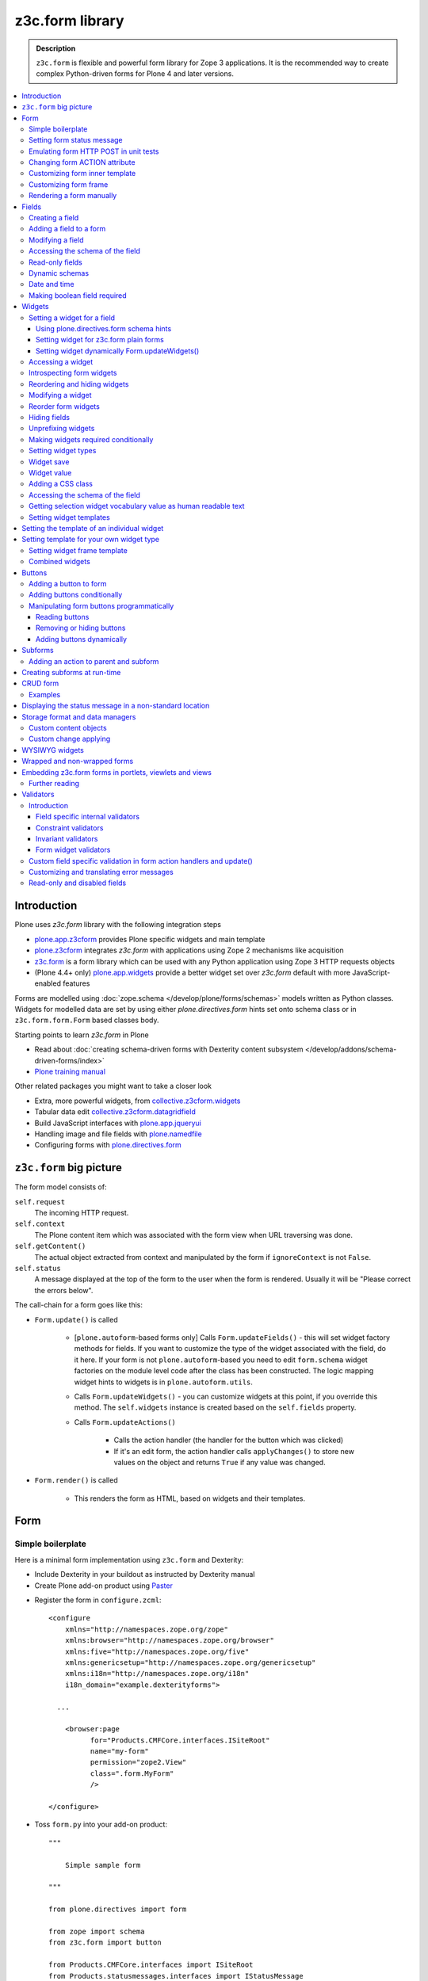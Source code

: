 ================
z3c.form library
================

.. admonition:: Description

    ``z3c.form`` is flexible and powerful form library for Zope 3 applications.
    It is the recommended way to create complex Python-driven forms for
    Plone 4 and later versions.

.. contents:: :local:

Introduction
=============

Plone uses *z3c.form* library with the following integration steps

* `plone.app.z3cform <https://pypi.python.org/pypi/plone.app.z3cform>`_ provides
  Plone specific widgets and main template

* `plone.z3cform <https://pypi.python.org/pypi/plone.z3cform>`_ integrates *z3c.form*
  with applications using Zope 2 mechanisms like acquisition

* `z3c.form <https://pypi.python.org/pypi/z3c.form/>`_ is a form library which can be
  used with any Python application using Zope 3 HTTP requests objects

* (Plone 4.4+ only) `plone.app.widgets <https://github.com/plone/plone.app.widgets/>`_
  provide a better widget set over *z3c.form* default with more JavaScript-enabled
  features

Forms are modelled using :doc:`zope.schema </develop/plone/forms/schemas>` models written as Python classes.
Widgets for modelled data are set by using either *plone.directives.form* hints set onto
schema class or in ``z3c.form.form.Form`` based classes body.

Starting points to learn *z3c.form* in Plone

* Read about :doc:`creating schema-driven forms with Dexterity content subsystem </develop/addons/schema-driven-forms/index>`

* `Plone training manual <http://training.plone.org/5>`__

Other related packages you might want to take a closer look

* Extra, more powerful widgets, from `collective.z3cform.widgets <https://github.com/collective/collective.z3cform.widgets>`_

* Tabular data edit `collective.z3cform.datagridfield <https://github.com/collective/collective.z3cform.datagridfield>`_

* Build JavaScript interfaces with `plone.app.jqueryui <https://github.com/plone/plone.app.jqueryui>`_

* Handling image and file fields with `plone.namedfile <https://github.com/plone/plone.namedfile>`_

* Configuring forms with `plone.directives.form <https://pypi.python.org/pypi/plone.directives.form>`_

``z3c.form`` big picture
========================

The form model consists of:

``self.request``
    The incoming HTTP request.

``self.context``
    The Plone content item which was associated with the form view when URL
    traversing was done.

``self.getContent()``
    The actual object extracted from context and manipulated by the form if
    ``ignoreContext`` is not ``False``.

``self.status``
    A message displayed at the top of the form to the user when the form is
    rendered. Usually it will be "Please correct the errors below".

The call-chain for a form goes like this:

* ``Form.update()`` is called

    * [``plone.autoform``-based forms only]
      Calls ``Form.updateFields()`` - this will set widget factory
      methods for fields. If you want to customize the type
      of the widget associated with the field, do it here. If
      your form is not ``plone.autoform``-based you need to
      edit ``form.schema`` widget factories on the module level code
      after the class has been constructed. The logic
      mapping widget hints to widgets is in ``plone.autoform.utils``.

    * Calls ``Form.updateWidgets()`` - you can customize widgets at this
      point, if you override this method. The ``self.widgets`` instance
      is created based on the ``self.fields`` property.

    * Calls ``Form.updateActions()``

        * Calls the action handler (the handler for the button which was
          clicked)

        * If it's an edit form, the action handler calls ``applyChanges()``
          to store new values on the object and returns ``True``
          if any value was changed.

* ``Form.render()`` is called

    * This renders the form as HTML, based on widgets and their templates.

Form
====

Simple boilerplate
------------------

Here is a minimal form implementation using ``z3c.form`` and Dexterity:

* Include Dexterity in your buildout as instructed by Dexterity manual

* Create Plone add-on product using `Paster <http://docs.plone.org/4/en/develop/addons/paste.html>`_

.. deprecated:: may_2015
    Use :doc:`bobtemplates.plone </develop/addons/bobtemplates.plone/README>`

* Register the form in ``configure.zcml``::



    <configure
        xmlns="http://namespaces.zope.org/zope"
        xmlns:browser="http://namespaces.zope.org/browser"
        xmlns:five="http://namespaces.zope.org/five"
        xmlns:genericsetup="http://namespaces.zope.org/genericsetup"
        xmlns:i18n="http://namespaces.zope.org/i18n"
        i18n_domain="example.dexterityforms">

      ...

        <browser:page
              for="Products.CMFCore.interfaces.ISiteRoot"
              name="my-form"
              permission="zope2.View"
              class=".form.MyForm"
              />

    </configure>


* Toss ``form.py`` into your add-on product::

    """

        Simple sample form

    """

    from plone.directives import form

    from zope import schema
    from z3c.form import button

    from Products.CMFCore.interfaces import ISiteRoot
    from Products.statusmessages.interfaces import IStatusMessage


    class IMyForm(form.Schema):
        """ Define form fields """

        name = schema.TextLine(
                title=u"Your name",
            )

    class MyForm(form.SchemaForm):
        """ Define Form handling

        This form can be accessed as http://yoursite/@@my-form

        """

        schema = IMyForm
        ignoreContext = True

        label = u"What's your name?"
        description = u"Simple, sample form"

        @button.buttonAndHandler(u'Ok')
        def handleApply(self, action):
            data, errors = self.extractData()
            if errors:
                self.status = self.formErrorsMessage
                return

            # Do something with valid data here

            # Set status on this form page
            # (this status message is not bind to the session and does not go thru redirects)
            self.status = "Thank you very much!"

        @button.buttonAndHandler(u"Cancel")
        def handleCancel(self, action):
            """User cancelled. Redirect back to the front page.
            """


Setting form status message
---------------------------

The form's global status message tells whether the form action succeeded or
not.

The form status message will be rendered only on the form.
If you want to set a message which will be visible even if the user renders
another page after submitting the form,
you need to use ``Products.statusmessage``.

To set the form status message::

    form.status = u"My message"


Emulating form HTTP POST in unit tests
--------------------------------------

* The HTTP request must include at least one buttons field.

* Form widget naming must match HTTP post values. Usually widgets have
  ``form.widgets`` prefix.

* You must emulate the ZPublisher behavior
  which automatically converts string input to Python primitives.
  For example, all choice/select values are Python lists.

* Some ``z3c`` widgets, like ``<select>``, need to have
  ``WIDGETNAME-empty-marker`` value set to
  the integer 1 to be processed.

* Usually you can get the dummy HTTP request object via acquisition from
  ``self.portal.REQUEST``

Example (incomplete)::

    layout = "accommondationsummary_view"

    # Zope publisher uses Python list to mark <select> values
    self.portal.REQUEST["form.widgets.area"] = [SAMPLE_AREA]
    self.portal.REQUEST["form.buttons.search"] = u"Search"
    view = self.portal.cards.restrictedTraverse(layout)

    # Call update() for form
    view.process_form()
    print view.form.render()

    # Always check form errors after update()
    errors = view.errors
    self.assertEqual(len(errors), 0, "Got errors:" + str(errors))

A more complete example::

    # -*- coding: utf-8 -*-
    from freitag.membership.testing import FREITAGMEMBERSHIP_INTEGRATION_TESTING
    from z3c.form.interfaces import IFormLayer
    from zope.interface import alsoProvides

    import unittest

    FORM_ID = 'password_reset'


    class TestPasswordReset(unittest.TestCase):

        layer = FREITAGMEMBERSHIP_INTEGRATION_TESTING

        def setUp(self):
            self.portal = self.layer['portal']

        def test_nonexisting_fridge_rand(self):
            # create a password reset form
            self.portal.REQUEST["form.widgets.password"] = u'tatatata'
            self.portal.REQUEST["form.widgets.password_repeat"] = u'tatatata'
            self.portal.REQUEST["form.widgets.fridge_rand"] = 'nonexisting'
            self.portal.REQUEST["form.buttons.submit"] = u"Whatever"
            alsoProvides(self.portal.REQUEST, IFormLayer)
            form = self.portal.password_resetter.restrictedTraverse(FORM_ID)
            form.update()

            # data, errors = resetForm.extractData()
            data, errors = form.extractData()
            self.assertEqual(len(errors), 0)

Note that you will need to set ``IFormLayer`` on the request,
to prevent a ``ComponentLookupError``.


Changing form ACTION attribute
------------------------------

By default, the HTTP ``POST`` request is made to ``context.absolute_url()``.
However you might want to make the post go to an external server.

* See `how to set <form> action attribute <https://pypi.python.org/pypi/plone.app.z3cform#form-action>`_

Customizing form inner template
-------------------------------

If you want to change the page template producing ``<form>...</form>``
part of the HTML code, follow the instructions below.

.. note:: Generally, when you have a template which extends Plone's
   ``main_template`` you need to use the
   ``Products.Five.browser.pagetemplatefile.ViewPageTemplateFile``
   class.

Example::

    # Do not mix with Products.Five.browser.pagetemplatefile.ViewPageTemplateFile
    from zope.app.pagetemplate import ViewPageTemplateFile as Zope3PageTemplateFile

    class AddHeaderAnimationForm(crud.AddForm):
        """ Present form for adding a header animation """

        template = Zope3PageTemplateFile("custom-form-template.pt")


Customizing form frame
----------------------

Please see `plone.app.z3cform README <https://github.com/plone/plone.app.z3cform>`__.

Rendering a form manually
-------------------------

You can directly create a form instance and call it's ``form.render()`` method.
This will output the full page HTML. However, there is a way to only render the form
body payload.

First create a form and ``update()``::

       view.form = MyFormClass(self.context, self.request)
       view.form.update()

Then you can invoke ``plone.app.z3cform`` macros directly to render the form body
in your view's page template.

.. code-block:: html

    <html xmlns="http://www.w3.org/1999/xhtml" xml:lang="en"
          xmlns:tal="http://xml.zope.org/namespaces/tal"
          xmlns:metal="http://xml.zope.org/namespaces/metal"
          xmlns:i18n="http://xml.zope.org/namespaces/i18n"
          metal:use-macro="here/main_template/macros/master"
          i18n:domain="plone.app.widgets"
          lang="en"
          >
    <body>

        <metal:main fill-slot="main">
            <tal:main-macro metal:define-macro="main">

              <h1 class="documentFirstHeading">Plone fields and widgets demo</h1>

              <div id="skel-contents">
                <tal:form repeat="form view/demos">

                    <!-- plone.app.z3cform package provides view ploneform-macros
                         which come with a helpers to render forms. This one
                         will render the form body only. It also makes an assumption
                         that form is presented in "view" TAL variable.

                      -->
                    <tal:with-form-as-view define="view nocall:form">
                        <metal:block use-macro="form/@@ploneform-macros/titlelessform" />
                    </tal:with-form-as-view>

                </tal:form>
              </div>

            </tal:main-macro>
        </metal:main>
    </body>
    </html>

Fields
======

A field is responsible for:
1) pre-populating form values from context
2) storing data to context after successful ``POST``.

Form fields are stored in the ``form.fields`` variable,
which is an instance of the ``Fields`` class (ordered, dictionary-like).

Creating a field
----------------

Fields are created by adapting one or more ``zope.schema`` fields
for ``z3c.form`` using the ``Fields()`` constructor.

Example of creating one field::

    import zope.schema
    import z3c.form.field

    schema_field = zope.schema.TextLine()
    form_fields = z3c.form.field.Fields(schema_field)

    # This is a reference to newly created z3c.form.field.Field object
    one_form_field = zfields.values()[0]

Another example::

    import zope.schema
    import z3c.form.field

    ...

    field = zope.schema.Bool(
                    __name__ = "death_autofill",
                    title=_(u"Fill missing timepoints"),
                    description=_(u"Automatically fill information in missing timepoints if they occur after the death time"),
                    required=False,
                    default=True)

    # Construct z3c.form field
    fields_objects = z3c.form.field.Fields(field)

    # We can perform autofill only if we know the treatment time
    form.fields += fields_objects

Adding a field to a form
------------------------

Use the overridden ``+=`` operator of a ``Fields`` instance.
Fields instances can be added to existing Fields instances.

Example::

    self.form.fields += z3c.form.Fields(schema_field)

Modifying a field
-----------------

Fields can be accessed by their name in ``form.fields``. Example::

    self.form.fields["myfieldname"].name = u"Foobar"

Accessing the schema of the field
---------------------------------

A ``zope.schema`` Field is stored as a ``field`` attribute of a field.
Example::

    textline = self.form.fields["myfieldname"].field # zope.schema.TextLine

.. note::

    There exist only one singleton instance of a schema during run-time.
    If you modify the schema fields, the changes are reflected to
    all subsequent form updates and other forms which use the
    same schema.

Read-only fields
----------------

There is ``field.readonly`` flag.

Example code:

.. code-block:: python

    class AREditForm(crud.EditForm):
        """ Form whose fields are dynamically constructed """

        def ar_editable(self):
            """ Arbitrary condition deciding whether fields on this form are
            patient=self.__parent__.__parent__
            if patient.getConfirmedAR()  in (None,'','EDITABLE_AR'):
                return True
            return False


        @property
        def fields(self):
            """
            Dynamically create field data based on run-time constructed schema.

            Instead using static ``fields`` attribute, we use Python property
            which allows us to generate z3c.form.fields.Fields instance for the
            for run-time.
            """


            constructor = ARFormConstructor(self.context, self.context.context, self.request)

            # Create z3c.form.field.Fields object instance
            fields = constructor.getFields()

            if not self.ar_editable():
                # Disable all fields in edit mode if this form is locked out
                for f in fields.values():
                    f.mode = z3c.form.interfaces.DISPLAY_MODE

            return fields

You might also want to disable the *edit* button if none of the fields are
editable::

    # Make the edit button conditional
    AREditSubForm.buttons["apply"].condition = lambda form: form.has_edit_button()

.. note::

    You can also set ``z3c.form.interfaces.DISPLAY_MODE`` in
    ``updateWidgets()``
    if you are not dynamically poking form fields themselves.

.. warning::

    Do not modify fields on singleton instances (form or fields objects are
    shared between all forms).
    This causes problems on concurrent access.

.. note::

    ``zope.schema.Field`` has a ``readonly`` property.
    ``z3c.form.field.Field`` does not have this property,
    but has the ``mode`` property. Do not confuse these two.

Dynamic schemas
---------------

Below is an example of how to include new schemas on the fly:

.. code-block:: python

    class EditForm(dexterity.EditForm, Helper):

        grok.context(IFlexibleContent)

        def updateFields(self):

            super(dexterity.EditForm, self).updateFields()
            sections = self.getSections()

            # See plone.app.z3cform.fieldsets.extensible for more examples
            for s in sections:

                # s = {'schema': <InterfaceClass your.app.content.flexiblecontent.IBodyText>, 'id': u'title', 'name': u'Title'}
                if s == None:
                    # This section has been removed from available flexi_blocks
                    continue

                # convert zope schema interface to z3c.form.Fields instance
                schema = s["schema"]

                if not schema.providedBy(self.context):
                    # We need to force the content item to provide
                    # custom for interfaces or datamanger is not happy
                    #   Module z3c.form.datamanager, line 51, in adapted_context
                    #   TypeError: ('Could not adapt', <Item at /xxx/tydryd>, <InterfaceClass xxx.app.content.flexiblecontent.IColumns>)
                    alsoProvides(self.context, schema) # XXX: This is persistent change?

                # We need to manually apply hints from plone.directives.form, as
                # updateFields() does it for base schema earlier
                processFields(self, schema, permissionChecks=True)

            print "Final results"
            for name, field in self.fields.items():
                print str(name) + " " + str(field)

Date and time
-------------

Example:

.. code-block:: python

    class IDeal(form.Schema):
        """
        Deals and discounts item
        """

        validUntil = schema.Datetime(title=u"Valid until")

See

* http://stackoverflow.com/questions/5776498/specify-datetime-format-on-zope-schema-date-on-plone

* http://svn.zope.org/zope.schema/trunk/src/zope/schema/tests/test_datetime.py?rev=113055&view=auto

Making boolean field required
-----------------------------

E.g. to make "Accept Terms and Conditions" checkbox

* http://stackoverflow.com/questions/9670819/how-do-i-make-a-boolean-field-required-in-a-z3c-form

Widgets
=======

Widget are responsible for
1) rendering HTML code for input;
2) parsing HTTP post input.

Widgets are stored as the ``widgets`` attribute of a form.
It is presented by an ordered dict-like ``Widgets`` class.

Widgets are only available after the form's ``update()`` and
``updateWidgets()`` methods have been called.
``updateWidgets()`` will bind widgets to the form context.
For example, vocabularies defined by name are resolved at this point.

A widget has two names:

    * ``widget.__name__`` is the name of the corresponding field.
      Lookups from ``form.widgets[]`` can be done using this name.

    * ``widget.name`` is the decorated name used in HTML code.
      It has the format
      ``${form name}.${field set name}.${widget.__name__}``.

The Zope publisher will also mangle widget names based on what kind of input
the widget takes. When an HTTP ``POST`` request comes in,
Zope publisher automatically converts ``<select>`` dropdowns to lists and so
on.

Setting a widget for a field
----------------------------

Using plone.directives.form schema hints
^^^^^^^^^^^^^^^^^^^^^^^^^^^^^^^^^^^^^^^^

Example::

    from plone.directives import form
    from zope import schema
    from plone.app.z3cform.wysiwyg import WysiwygFieldWidget

    class ISampleSchema(form.Schema):

        # A fieldset with id 'extra' and label 'Extra information' containing
        # the 'footer' and 'dummy' fields. The label can be omitted if the
        # fieldset has already been defined.

        form.fieldset('extra',
                label=u"Extra information",
                fields=['footer', 'dummy']
            )

        # Here a widget is specified as a dotted name.
        # The body field is also designated as the priamry field for this schema

        form.widget(body='plone.app.z3cform.wysiwyg.WysiwygFieldWidget')
        form.primary('body')
        body = schema.Text(
                title=u"Body text",
                required=False,
                default=u"Body text goes here"
            )

More info

* :doc:`Form schema hints </external/plone.app.dexterity/docs/reference/form-schema-hints>`


Setting widget for z3c.form plain forms
^^^^^^^^^^^^^^^^^^^^^^^^^^^^^^^^^^^^^^^

You can set field's widgetFactory after fields have
been declared in form class body.

Example::

    import zope.schema
    import zope.interface

    import z3c.form
    from z3c.form.browser.checkbox import CheckBoxFieldWidget


    class IReportSchema(zope.interface.Interface):
        """ Define reporter form fields """

        variables = zope.schema.List(
            title=u"Variables",
            description=u"Choose which variables to include in the output report",
            required=False,
            value_type=zope.schema.Choice(vocabulary="output_variables"))


    class ReportForm(z3c.form.form.Form):
        """ A form to output a HTML report from chosen parameters """

        fields = z3c.form.field.Fields(IReportSchema)

        fields["variables"].widgetFactory = CheckBoxFieldWidget



Setting widget dynamically Form.updateWidgets()
^^^^^^^^^^^^^^^^^^^^^^^^^^^^^^^^^^^^^^^^^^^^^^^

Widget type can be set dynamically based on external conditions.

::

    class EditForm9(EditForm):
        label = u'Rendering widgets as blocks instead of cells'

        grok.name('demo-collective.z3cform.datagrid-block-edit')

        def updateWidgets(self):
            super(EditForm9, self).updateWidgets()
            # Set a custom widget for a field for this form instance only
            self.fields['address'].widgetFactory = BlockDataGridFieldFactory


Accessing a widget
------------------

A widget can be accessed by its field's name. Example::

    class MyForm(z3c.form.Form):

        def update(self):
            z3c.form.Form.update(self)
            widget = form.widgets["myfieldname"] # Get one widget

            for w in widget.items(): print w # Dump all widgets


Introspecting form widgets
--------------------------

Example::

    from z3c.form import form

    class MyForm(form.Form):

        def updateWidgets(self):
            """ Customize widget options before rendering the form. """
            form.Form.updateWidgets(self)

            # Dump out all widgets - note that each <fieldset> is a subform
            # and this function only concerns the current fieldset
            for i in self.widgets.items():
                print i

Reordering and hiding widgets
-----------------------------

With Dexterity forms you can use
`plone.directives.form <https://pypi.python.org/pypi/plone.directives.form>`_::

    from z3c.form.interfaces import IAddForm, IEditForm

    class IFlexibleContent(form.Schema):
        """
        Description of the Example Type
        """

        # -*- Your Zope schema definitions here ... -*-
        form.order_before(sections='title')
        form.mode(sections='hidden')
        form.mode(IEditForm, sections='input')
        form.mode(IAddForm, sections='input')
        sections = schema.TextLine(title=u"Sections")



Modifying a widget
------------------

Widgets are stored in the ``form.widgets`` dictionary, which maps
*field name* to *widget*.
The widget label can be different than the field name.

Example::

    from z3c.form import form

    class MyForm(form.Form):

        def updateWidgets(self):
            """ Customize widget options before rendering the form. """

            self.widgets["myfield"].label = u"Foobar"

If you want to have a completely different Python class
for a widget, you need to override field's widget factory in
the module body code after fields have been constructed in the class,
or in the ``update()`` method for dynamically constructed fields::

   def updateWidgets(self):
        self.fields["animation"].widgetFactory = HeaderFileFieldWidget

Reorder form widgets
--------------------

``plone.z3cform`` allows you to reorder the field widgets by overriding the
``update`` method of the form class.

Example::

    from z3c.form import form
    from plone.z3cform.fieldsets.utils import move

    class MyForm(form.Form):

        def update(self):
        super(MyForm, self).update()
        move(self, 'fullname', before='*')
        move(self, 'username', after='fullname')
        super(ProfileRegistrationForm, self).update()

For more information about how to reorder fields see the ``plone.z3cform``
page at PyPI:

<https://pypi.python.org/pypi/plone.z3cform#fieldsets-and-form-extenders>`_


Hiding fields
-------------

Here's how to do it in pure ``z3c.form``::

    import z3c.form.interfaces
    ...

        def updateWidgets(self):
            self.widgets["getAvailability"].mode = z3c.form.interfaces.HIDDEN_MODE

If you want to hide a widget that is part of a group, you cannot use the updateWidgets method.
The groups and their widgets get initialized after the widgets have been updated.
Before that, the groups variable is just a list of group factories.
During the update method though, the groups have been initialized and have their own widget list each.
For hiding widgets there, you have to access the group in the update method like so::


    import z3c.form.interfaces
    ...

        def update(self):
            for group in self.groups:
                if 'xxx' in group.widgets:
                    group.widgets['xxx'].mode = z3c.form.interfaces.HIDDEN_MODE

groups itself is a list like object, you can also remove a complete group by just removing it from the group dictionary.

Unprefixing widgets
-------------------

By default each form widget gets a name prefixed by the form id.
This allows you to combine several forms on the same page.

You can override this behavior in ``updateWidgets()``::

    # Remove prefix from form widget names, so that
    # the names are actual names on the remote server
    for widget in self.widgets.values():
        # form.widgets.foobar -> foobar
        widget.id = widget.name = widget.field.__name__

.. note::

    Some templates, like ``select_input.pt``, have hard-coded
    name suffixes like ``:list`` to satisfy ZPublisher machinery.
    If you need to get rid of these, you need to override the template.

Making widgets required conditionally
-------------------------------------

If you want to avoid hardwired ``required`` on fields
and toggle then conditionally, you need to supply
a dynamically modified schema field to the
``z3c.form.field.Fields`` instance of the form.

Example::

    class ShippingAddressForm(CheckoutSubform):
        ignoreContext = True
        label = _(u"Shipping address")

        # Distinct fields on same <form> HTML element
        prefix = "shipping"

        def __init__(self, optional, content, request, parentForm):
            """
            @param optional: Whether shipping address should be validated or not.
            """
            subform.EditSubForm.__init__(self, content, request, parentForm)
            self.optional = optional

        @property
        def fields(self):
            """ Get the field definition for this form.

            Form class's fields attribute does not have to
            be fixed, it can be property also.
            """

            # Construct the Fields instance as we would
            # normally do in more static way
            fields = z3c.form.field.Fields(ICheckoutAddress)

            # We need to override the actual required from the
            # schema field which is a little tricky.
            # Schema fields are shared between instances
            # by default, so we need to create a copy of it
            if self.optional:
                for f in fields.values():
                    # Create copy of a schema field
                    # and force it unrequired
                    schema_field = copy.copy(f.field) # shallow copy of an instance
                    schema_field.required = False
                    f.field = schema_field

            return fields

Setting widget types
--------------------

By default, widgets for form fields are determined by ``FieldWidget``
adapters (defined in :term:`ZCML`).
You can override adapters per field using field's ``widgetFactory`` property.

Below is an example which creates a custom widget, its ``FieldWidget``
factory, and uses it for one field in one form::

    from zope.component import adapter, getMultiAdapter
    from zope.interface import implementer, implements, implementsOnly

    from z3c.form.interfaces import IFieldWidget
    from z3c.form.widget import FieldWidget

    from plone.formwidget.namedfile.widget import NamedFileWidget, NamedImageWidget

    class HeaderFileWidget(HeaderWidgetMixin, NamedFileWidget):

        # Get download url for HeaderAnimation object's file.
        # Download URL is set externally by edit sub form and
        download_url = None

    class HeaderImageWidget(HeaderWidgetMixin, NamedImageWidget):
        pass

    @implementer(IFieldWidget)
    def HeaderFileFieldWidget(field, request):
        """ Factory for creating HeaderFileWidget which is bound to one field
        """
        return FieldWidget(field, HeaderFileWidget(request))

    class EditHeaderAnimationSubForm(crud.EditSubForm):
        """
        """

        def updateWidgets(self):
            """ Enforce custom widget types which get file/image attachment URL right """
            # Custom widget types are provided by FieldWidget factories
            # before updateWidgets() is called
            self.fields["animation"].widgetFactory = HeaderFileFieldWidget

            crud.EditSubForm.updateWidgets(self)

            # Make edit form aware of correct image download URLs
            self.widgets["animation"].download_url = "http://mymagicalurl.com"


Alternatively, you can use
`plone.directives.form <https://pypi.python.org/pypi/plone.directives.form>`_
to add widget hints to form schema.

Widget save
-----------

After ``form.update()`` if the request was *save* and all data was valid,
``form.applyChanges(data)`` is called.

By default widgets use ``datamanger.AttributeField`` and try to store their
values as a member attribute of the object returned by ``form.getContent()``.

.. TODO:: How do add custom DataManager

Widget value
------------

The widget value, either from form ``POST`` or previous context data,
is available as ``widget.value`` after the ``form.update()`` call.


Adding a CSS class
------------------

Widgets have a method ``addClass()`` to add extra CSS classes.
This is useful if you have
Javascript/JQuery associated with your special form::

    widget.addClass("myspecialwidgetclass")

Note that these classes are directly applied to ``<input>``, ``<select>``,
etc. itself, and not to the wrapping ``<div>`` element.

Accessing the schema of the field
---------------------------------

A ``zope.schema`` Field is stored as a ``field`` attribute of a widget.
Example::

    textline = form.widgets["myfieldname"].field # zope.schema.TextLine

.. warning::

    ``Widget.field`` is not a ``z3c.form.field.Field`` object.

Getting selection widget vocabulary value as human readable text
----------------------------------------------------------------

Example::

    widget = self.widgets["myselectionlist"]

    token = widget.value[0] # widget.value is list of unicode strings, each is token for the vocabulary

    user_readable = widget.terms.getTermByToken(token).title

Example (page template)

.. code-block:: html

    <td tal:define="widget view/widgets/myselectionlist">
        <span tal:define="token python:widget.value[0]"
              tal:content="python:widget.terms.getTermByToken(token).title" />
    </td>

Setting widget templates
------------------------

You might want to customize the template of a widget to have custom HTML
code for a specific use case.

Setting the template of an individual widget
============================================

First copy the existing page template code of the widget.
For basic widgets you can find the template in the
`z3c.form source tree
<http://svn.zope.org/z3c.form/trunk/src/z3c/form/browser/>`_.

``yourwidget.pt`` (text area widget copied over an example text)

.. code-block:: html

    <html xmlns="http://www.w3.org/1999/xhtml"
          xmlns:tal="http://xml.zope.org/namespaces/tal"
          tal:omit-tag="">

    <!-- Sections widget custom templates -->

    <textarea
       id="" name="" class="" cols="" rows=""
       tabindex="" disabled="" readonly="" accesskey=""
       tal:attributes="id view/id;
                       name view/name;
                       class view/klass;
                       style view/style;
                       title view/title;
                       lang view/lang;
                       onclick view/onclick;
                       ondblclick view/ondblclick;
                       onmousedown view/onmousedown;
                       onmouseup view/onmouseup;
                       onmouseover view/onmouseover;
                       onmousemove view/onmousemove;
                       onmouseout view/onmouseout;
                       onkeypress view/onkeypress;
                       onkeydown view/onkeydown;
                       onkeyup view/onkeyup;
                       disabled view/disabled;
                       tabindex view/tabindex;
                       onfocus view/onfocus;
                       onblur view/onblur;
                       onchange view/onchange;
                       cols view/cols;
                       rows view/rows;
                       readonly view/readonly;
                       accesskey view/accesskey;
                       onselect view/onselect"
       tal:content="view/value" />
    </html>

Now you can override the template factory in the ``updateWidgets()`` method
of your form class

.. code-block:: python

    from zope.app.pagetemplate import ViewPageTemplateFile as Z3ViewPageTemplateFile
    from z3c.form.interfaces import INPUT_MODE

    class AddForm(DefaultAddForm):

        def updateWidgets(self):
            """ """
            # Call parent to set-up initial widget data
            DefaultAddForm.updateWidgets(self)

            # Note we need to be discreet to different form modes (view, edit, hidden)
            if self.fields["sections"].mode == INPUT_MODE:

                # Modify a widget with certain name for our purposes
                widget = self.widgets["sections"]

                # widget.template is a template factory -
                # Widget.render() will associate later this factory with the widget
                widget.template = Z3ViewPageTemplateFile("templates/sections.pt")

You can also interact with your ``form`` class instance from the widget
template

.. code-block:: html

    <!-- Some hidden JSON data for our Javascripts by calling a method on our form class -->
    <span style="display:none" tal:content="view/form/getBlockPlanJSON" />


Setting template for your own widget type
=========================================

You can set the template used by the widget with the
``<z3c:widgetTemplate>`` ZCML directive

.. code-block:: xml

    <z3c:widgetTemplate
        mode="display"
        widget=".interfaces.INamedFileWidget"
        layer="z3c.form.interfaces.IFormLayer"
        template="file_display.pt"
        />

You can also enforce the widget template in the ``render()`` method of the
widget class::

    from zope.component import adapter, getMultiAdapter
    from zope.interface import implementer, implements, implementsOnly
    from zope.app.pagetemplate.viewpagetemplatefile import ViewPageTemplateFile

    from z3c.form.interfaces import IFieldWidget, INPUT_MODE, DISPLAY_MODE, HIDDEN_MODE
    from z3c.form.widget import FieldWidget

    from plone.formwidget.namedfile.widget import NamedFileWidget, NamedImageWidget

    class HeaderFileWidget(NamedFileWidget):
        """ Subclass widget a use a custom template """

        display_template = ViewPageTemplateFile("header_file_display.pt")

        def render(self):
            """See z3c.form.interfaces.IWidget."""

            if self.mode == DISPLAY_MODE:
                # Enforce template and do not query it from the widget template factory
                template = self.display_template

            return NamedFileWidget.render(self)

Widget template example::

    <span id="" class="" i18n:domain="plone.formwidget.namedfile"
          tal:attributes="id view/id;
                          class view/klass;
                          style view/style;
                          title view/title;
                          lang view/lang;
                          onclick view/onclick;
                          ondblclick view/ondblclick;
                          onmousedown view/onmousedown;
                          onmouseup view/onmouseup;
                          onmouseover view/onmouseover;
                          onmousemove view/onmousemove;
                          onmouseout view/onmouseout;
                          onkeypress view/onkeypress;
                          onkeydown view/onkeydown;
                          onkeyup view/onkeyup"
            tal:define="value view/value;
                        exists python:value is not None">
        <span tal:define="fieldname view/field/__name__ | nothing;
                          filename view/filename;
                          filename_encoded view/filename_encoded;"
                tal:condition="python: exists and fieldname">
            <a tal:content="filename"
               tal:attributes="href string:${view/download_url}">Filename</a>
            <span class="discreet"> &mdash; <span tal:define="sizekb view/file_size" tal:replace="sizekb">100</span> KB</span>
        </span>
        <span tal:condition="not:exists" class="discreet" i18n:translate="no_file">
            No file
        </span>
    </span>

Setting widget frame template
-----------------------------

You can change how the frame around each widget is rendered
in the widget rendering loop. This frame has elements like
label, required marker, field description and so on.

For instructions see `plone.app.z3cform README <https://github.com/plone/plone.app.z3cform/>`__

Combined widgets
----------------

You can combine multiple widgets to one with ``z3c.form.browser.multil.MultiWidget`` and ``z3c.form.browser.object.ObjectWidget`` classes.

Example how to create a min max input widget.

Python code to setup the widget:

.. code-block:: python

    import zope.interface
    import zope.schema
    from zope.schema.fieldproperty import FieldProperty

    import z3c.form
    from z3c.form.object import registerFactoryAdapter


    class IMinMax(zope.interface.Interface):
        """ Helper schema for min and max fields """

        min = zope.schema.Float(required=False)

        max = zope.schema.Float(required=False)


    @zope.interface.implementer(IMinMax)
    class MinMax(object):
        """ Store min-max field values """
        min = FieldProperty(IMinMax['min'])
        max = FieldProperty(IMinMax['max'])


    registerFactoryAdapter(IMinMax, MinMax)

    ....

    field = zope.schema.Object(__name__='mixmax', title=label, schema=IMinMax, required=False)

Then we do some widget marking in ``updateWidgets()``::

    def updateWidgets(self):
        """
        """

        super(FilteringGroup, self).updateWidgets()

        # Add min and max CSS class rendering hints
        for widget in self.widgets.values():
            if isinstance(widget, z3c.form.browser.object.ObjectWidget):
                widget.template = Z3ViewPageTemplateFile("templates/minmax.pt")
                widget.addClass("min-max-widget")
                zope.interface.alsoProvides(widget, IFilterWidget)

And then the page template which renders both 0. widget  (min) and 1. widget (max)
on the same line.

.. code-block:: html

    <div class="min-max-widget"
         tal:define="widget0 python:view.subform.widgets.values()[0]; widget1 python:view.subform.widgets.values()[1];">

        <tal:comment>
            <!-- Use label from the first widget -->
        </tal:comment>

        <div class="label">
          <label tal:attributes="for widget0/id">
            <span i18n:translate=""
                tal:content="widget0/label">label</span>
          </label>
        </div>

        <div class="widget-left" tal:define="widget widget0">

            <div tal:content="structure widget/render">
              <input type="text" size="24" value="" />
            </div>


        </div>

        <div class="widget-separator">
        -
        </div>

        <div class="widget-right" tal:define="widget widget1">

            <div class="widget" tal:content="structure widget/render">
              <input type="text" size="24" value="" />
            </div>

        </div>


        <div tal:condition="widget0/error"
             tal:replace="structure widget/error/render">error</div>

        <div class="error" tal:condition="widget1/error"
                 tal:replace="structure widget1/error/render">error</div>


        <div style="clear: both"><!-- --></div>

        <input name="field-empty-marker" type="hidden" value="1"
               tal:attributes="name string:${view/name}-empty-marker" />

    </div>


Buttons
=======

Buttons enable actions in forms. ``AddForm`` and ``EditForm``
base classes come with default buttons (:guilabel:`Save`).

More information in ``z3c.form`` documentation

* http://packages.python.org/z3c.form/button.html

Adding a button to form
-----------------------

The easiest way to add handlers for buttons is to use
a function decorator ``z3c.form.button.buttonAndHandler()``.

The first parameter is the user visible label and
the second one is the ``<input>`` name.

Example::

    from z3c.form import button

    class Form(...):

        @button.buttonAndHandler(_('Add'), name='add')
        def handle_add(self, action):
            data, errors = self.extractData()
            if errors:
                self.status = "Please correct errors"
                return

            self.applyChanges(data)
            self.status = _(u"Item added successfully.")


The default ``z3c.form.form.AddForm`` and ``z3c.form.form.EditForm``
:guilabel:`Add` and :guilabel:`Save` button handler calls are good code
examples.

* https://github.com/zopefoundation/z3c.form/blob/master/src/z3c/form/form.py

If you created a form based on another form, the buttons defined on that other form get lost.
To prevent that, you must explicitly add the buttons of the base class in your form class::

    from z3c.form import button
    from z3c.form.form import EditForm

    class Form(EditForm):

        buttons = EditForm.buttons.copy()

        @button.buttonAndHandler(...)
        def handle_add(...):
            ...

Adding buttons conditionally
----------------------------

The ``buttonAndHandler`` decorator can accept a condition argument.
The condition should be a function that accepts the form as an argument and returns a boolean.
Example, a button that only shows when a condition is met::

    @button.buttonAndHandler(
        u"Delete Event",
        name="handleDelete",
        condition=lambda form: form.okToDelete()
        )
    def handleDelete(self, action):
        """
            Delete this event.
        """

        ...

        self.status = "Event deleted."


Manipulating form buttons programmatically
------------------------------------------

You want to manipulate buttons if you want to hide buttons dynamically,
manipulate labels, etc.

Buttons are stored in ``buttons`` class attribute.

.. warning::

    Button storage is shared between all form instances,
    so do not mutate its content. Instead create a copy
    of it if you wish to have form-specific changes.

Reading buttons
^^^^^^^^^^^^^^^

Example::

    self.mobile_form_instance = MobileForm(self.context, self.request)

    for i in self.mobile_form_instance.buttons.items(): print i
    ('apply', <Button 'apply' u'Apply'>)


Removing or hiding buttons
^^^^^^^^^^^^^^^^^^^^^^^^^^

Here is an example how to hide all buttons from a certain form instance.

Example::

    import copy

    def update(self):
            # Hide form buttons

            # Create immutable copy which you can manipulate
            self.mobile_form_instance.buttons = copy.deepcopy(self.mobile_form_instance.buttons)

            # Remove button using dictionary style delete
            for button_id in self.mobile_form_instance.buttons.keys():
                del self.mobile_form_instance.buttons[button_id]


Adding buttons dynamically
^^^^^^^^^^^^^^^^^^^^^^^^^^

In the example below, the ``Buttons`` array is already constructed
dynamically
and we can manipulate it::

    def setActions(self):
        """ Add button to the form based on dynamic conditions. """

        if self.isSaveEnabled():

            but = button.Button("save", title=u"Save")
            self.form.buttons += button.Buttons(but)

            self.form.buttons._data_keys.reverse() # Fix Save button to left

            handler = button.Handler(but, self.form.__class__.handleSave)
            self.form.handlers.addHandler(but, handler)


Subforms
========

Subforms are embedded ``z3c`` forms inside a master form.

Subforms may have their own
buttons or use the controls from the master form.
You need to call ``update()`` manually for subforms.

More info

* http://packages.python.org/z3c.form/subform.html

Adding an action to parent and subform
--------------------------------------

Parent and subform actions must be linked.

Example::

    class CheckoutForm(z3c.form.form.EditForm):


        @button.buttonAndHandler(_('Continue'), name='continue')
        def handleContinue(self, action):
            """ Extract the checkout data to session and redirect to payment Arbitrary checkout screen.

            Note:

            """

            # Following has been copied from z3c.form.form.EditForm
            data, errors = self.extractData()
            if errors:
                self.status = self.formErrorsMessage
                return

            changes = self.applyChanges(data)

            if changes:
                self.status = self.successMessage
            else:
                self.status = self.noChangesMessage


    class CheckoutSubform(subform.EditSubForm):
        """ Add support for continue action. """

            def execute(self):
                """
                Make sure that the form is refreshed when parent
                form Continue is pressed.
                """

                data, errors = self.extractData()
                if errors:
                    self.errors = errors
                    self.status = self.formErrorsMessage
                    return errors

                content = self.getContent()
                z3c.form.form.applyChanges(self, content, data)

                return None

            @button.handler(CheckoutForm.buttons['continue'])
            def handleContinue(self, action):
                """ What happens when the parent form button is pressed """
                self.execute()

Creating subforms at run-time
=============================

Below is an example how to convert existing form instance to
be used as an subform in another form::

    def convertToSubForm(self, form_instance):
        """
        Make existing form object behave like subform object.

        * Do not render <form> frame

        * Do not render actions

        @param form_instance: Constructed z3c.form.form.Form object
        """

        # Create mutable copy which you can manipulate
        form_instance.buttons = copy.deepcopy(form_instance.buttons)

        # Remove subform action buttons using dictionary style delete
        for button_id in form_instance.buttons.keys():
            del form_instance.buttons[button_id]

        if HAS_WRAPPER_FORM:
            # Plone 4 / Plone 3 compatibility
            zope.interface.alsoProvides(form_instance, IWrappedForm)

        # Use subform template - this prevents getting embedded <form>
        # elements inside the master <form>
        import plone.z3cform
        #from zope.pagetemplatefile import ViewPageTemplateFile as Zope3PageTemplateFile
        from zope.app.pagetemplate import ViewPageTemplateFile as Zope3PageTemplateFile
        from zope.app.pagetemplate.viewpagetemplatefile import BoundPageTemplate
        template = Zope3PageTemplateFile('subform.pt', os.path.join(os.path.dirname(plone.z3cform.__file__), "templates"))
        form_instance.template = BoundPageTemplate(template, form_instance)

.. note::

    If possible, try to construct your form class hierarchy so that
    you can use the same class mix-in for normal forms and subforms.

CRUD form
=========

CRUD (Create, read, update, delete) forms manage list of objects.

CRUD form elements:

* Add form creates new objects and renders the form below the table

* Edit sub-form edits existing object and renders one table row

* Edit form lists all objects and allows deleting them (table master)

* CRUD form orchestrates the whole thing and renders add and edit forms

* ``view_schema`` outputs read-only fields in CRUD table

* ``update_schema`` outputs editable fields in CRUD table.
  Usually you want either ``view_schema`` or ``update_schema``.

* ``add_schema`` outputs add form.

.. Note:: the ``context`` attribute of add and edit form is the parent CRUD
    form. The ``context`` attribute of an edit subform is the edit form.

Examples
--------

* https://pypi.python.org/pypi/plone.z3cform#crud-create-read-update-and-delete-forms

Displaying the status message in a non-standard location
========================================================

By default, the status message is rendered inside ``plone.app.z3cform``
``macros.pt`` above the form:

.. code-block:: html

    <metal:define define-macro="titlelessform">

        <tal:status define="status view/status" condition="status">
            <dl class="portalMessage error" tal:condition="view/widgets/errors">
                <dt i18n:domain="plone" i18n:translate="">
                    Error
                </dt>
                <dd tal:content="status" />
            </dl>
            <dl class="portalMessage info" tal:condition="not: view/widgets/errors">
                <dt i18n:domain="plone" i18n:translate="">
                    Info
                </dt>
                <dd tal:content="status" />
            </dl>
        </tal:status>

We can decouple the status message from the form,
without overriding all the templates,
by copying status message variable to another variable and then playing
around with it in our wrapper view template.

Form class::

    class HolidayServiceSearchForm(form.Form):
        """
        """

        @button.buttonAndHandler(_(u"Search"))
        def searchHandler(self, action):
            """ Search form submit handler for product card search.
            """

            data, errors = self.extractData()
            if len(self.search_results) == 0:
                self.status = _(u"No holiday services found.")
            else:
                msgid = _("found_results", default=u"Found ${results} holiday services.", mapping={u"results" : len(self.search_results)})
                self.status = self.context.translate(msgid)

            ...

            # Use non-standard location to display the status
            # for success messages
            if len(self.widgets.errors) == 0:
                self.result_message = self.status
                self.status = None

    class HolidayServiceSearchView(FormWrapper):
        """ HolidayService browser view
        """

        form = HolidayServiceSearchForm

        def result_message(self):
            """ Display result message in non-standard location """

            if len(self.form_instance.widgets.errors) == 0:
                # Do not display form highlight errors here
                return self.form_instance.result_message

... and then we can use a special ``result_message`` view accessor in our
view template code

.. code-block:: xml

    <tal:comment replace="nothing">Form submit anchor</tal:comment>
    <a name="searched" />

    <tal:status define="status view/result_message" condition="python:status != None">
        <dl class="portalMessage info">
            <dt i18n:domain="plone" i18n:translate="">
                Info
            </dt>
            <dd tal:content="status" />
        </dl>
    </tal:status>


Storage format and data managers
================================

By default, ``z3c.form`` reads incoming context values as the object
attributes.
This behavior can be customized using data managers.

You can, for example, use Python dictionaries to read and store form data.

* http://packages.python.org/z3c.form/datamanager.html

Custom content objects
----------------------

The following hack can be used if you have an object which does not conform
your form interface and you want to expose only certain object attribute to
the form to be edited.

Example::

    class ISettings(zope.interface.Interface):

        # This maps to Archetypes field confirmedAR on SitsPatient
        confirmedAR = zope.schema.Choice(
                title=_(u"Confirm adherse reactions"),
                description=_(u"Confirm that all adherse reactions regarding the patient life cycle have been entered here and there will be no longer adherse reaction data"),
                vocabulary=make_zope_schema_vocabulary(ADVERSE_STATUS_VOCABULARY))

    class ARSettingsForm(form.Form):
        """ General settings for all adherse reactions """

        fields = Fields(ISettings)

        def getContent(self):
            """ """

            # Create a temporary object holding the settings values out of the patient

            class TemporarySettingsContext(object):
                zope.interface.implements(ISettings)

            obj = TemporarySettingsContext()

            # Copy values we want to expose to the form from Plone context item to the temporary object
            obj.confirmedAR = self.context.confirmedAR

            return obj

.. note::

    Since ``getContent()`` is also used in ``applyChanges()``, you need to
    override ``applyChanges()`` as well
    to save values correctly to a persistent object.

Custom change applying
----------------------

The default, the behavior of the ``z3c.form`` edit form is to write incoming
data as the attributes of the object returned by ``getContent()``.

You can override this behavior by overriding ``applyChanges()`` method.

Example::

    def applyChanges(self, data):
        """
        Reflect confirmed status to Archetypes schema.

        @param data: Dictionary of cleaned form data, keyed by field
        """


        # This is the context given to the form when the form object was constructed
        patient = self.context

        assert ISitsPatient.providedBy(patient) # safety check

        # Call archetypes field mutator to store the value on the patient object
        patient.setConfirmedAR(data["confirmedAR"])

WYSIWYG widgets
===============

By using `plone.directives.form <https://pypi.python.org/pypi/plone.directives.form>`_
and `plone.app.z3cform <https://pypi.python.org/pypi/plone.app.z3cform>`_ packages you can do::

    from plone.app.z3cform.wysiwyg import WysiwygFieldWidget

    from mfabrik.plonezohointegration import _

    class ISettings(form.Schema):
        """ Define schema for settings of the add-on product """

        form.widget(contact_form_prefix=WysiwygFieldWidget)
        contact_form_prefix = schema.Text(
                title=_(u"Contact form top text"),
                description=_(u"Custom text for the long contact form upper part"),
                required=False,
                default=u"")


More information

* https://pypi.python.org/pypi/plone.directives.form

Wrapped and non-wrapped forms
=============================

A ``z3c.form.form.Form`` object is "wrapped" when it is
rendered inside Plone page frame and having
acquisition chain in intact.

Since ``plone.app.z3cform`` 0.5.0 the behavior goes like this:

* Plone 3 forms are automatically wrapped

* Plone 4 forms are unwrapped

The wrapper is a ``plone.z3cform.interfaces.IWrappedForm``
:doc:`marker interface </develop/addons/components/interfaces>`
on the form object, applied it after the form instance has been constructed.
If this marker interface is not applied,
``plone.z3cform.ZopeTwoFormTemplateFactory``
tries to embed the form into Plone page frame.
If the form is not intended to be rendered as a full page form,
this usually leads to the following exception::

    *** ContentProviderLookupError: plone.htmlhead

The form tries to render the full Plone page.
Rendering this page needs an acquisition
chain set-up for the view and the template. Embedded forms do not have this,
or it would lead to recursion error.

If you are constructing form instances manually and want to render them
without Plone page decoration,
you must make sure that automatic form wrapping does not take place::

    import zope.interface
    from plone.z3cform.interfaces import IWrappedForm

    class SomeView(BrowserView):

        def init(self):
            """ Constructor embedded sub forms """

            # Construct few embedded forms
            self.mobile_form_instance = MobileForm(
                    self.context, self.request)
            zope.interface.alsoProvides(
                    self.mobile_form_instance, IWrappedForm)

            self.publishing_form_instance = PublishingForm(
                    self.context, self.request)
            zope.interface.alsoProvides(
                    self.publishing_form_instance, IWrappedForm)

            self.override_form_instance = getMultiAdapter(
                    (self.context, self.request),
                    IOverrideForm)
            zope.interface.alsoProvides(
                    self.override_form_instance, IWrappedForm)

Embedding z3c.form forms in portlets, viewlets and views
========================================================

By default, when ``plone.app.z3cform`` is installed through
the add-on installer, all forms have full Plone page frame.
If you are rendering forms inside non-full-page objects,
you need to change the default template.

Below is an example how to include a ``z3c.form``-based form in a portlet.

.. note::

    ``plone.app.z3cform`` version 0.5.1 or later is needed,
    as older versions do not support overriding ``form.action``
    property.

You need the following:

* a ``z3c.form`` class

* the viewlet/portlet class

* A form wrapper template which renders the frame around the form.
  The default version renders the whole Plone page frame ---
  you don't want this when the form is embedded,
  otherwise you get infinite recursion
  (plone page having a form having a plone page...)

* Portlet/viewlet template which refers to the form

* ZCML to register all components

Portlet code::

    from plone.z3cform.layout import FormWrapper

    class PortletFormView(FormWrapper):
         """ Form view which renders z3c.forms embedded in a portlet.

         Subclass FormWrapper so that we can use custom frame template. """

         index = ViewPageTemplateFile("formwrapper.pt")

    class Renderer(base.Renderer):
        """ z3c.form portlet renderer.

        Instiate form and wrap it to a special layout template
        which will give the form suitable frame to be used in the portlet.

        We also set a form action attribute, so that
        the browser goes to another page after the form has been submitted
        (we really don't know what kind of page the portlet is displayed
        and is it safe to submit forms there, so we do this to make sure).
        The action page points to a browser:page view where the same
        form is displayed as full-page form, giving the user to better
        user experience to fix validation errors.
        """

        render = ViewPageTemplateFile('zohocrmcontact.pt')

        def __init__(self, context, request, view, manager, data):
            base.Renderer.__init__(self, context, request, view, manager, data)
            self.form_wrapper = self.createForm()

        def createForm(self):
            """ Create a form instance.

            @return: z3c.form wrapped for Plone 3 view
            """

            context = self.context.aq_inner

            returnURL = self.context.absolute_url()

            # Create a compact version of the contact form
            # (not all fields visible)
            form = ZohoContactForm(context, self.request, returnURLHint=returnURL, full=False)

            # Wrap a form in Plone view
            view = PortletFormView(context, self.request)
            view = view.__of__(context) # Make sure acquisition chain is respected
            view.form_instance = form

            return view

        def getContactFormURL(self):
            """ For rendering the form link at the bottom of the portlet.

            @return: URL leading to the full contact form
            """
            return self.form_wrapper.form_instance.action

``formwrapper.pt`` is just a dummy form view template which wraps the form.
This differs from standard form wrapper by *not* rendering Plone
main layout around the form.

.. code-block:: html

    <div class="portlet-form">
       <div tal:replace="structure view/contents" />
    </div>

Then the portlet template itself (``zohoportlet.pt``) renders the portlet.
The form is rendered using:
``<form tal:replace="structure view/form_wrapper" />``.

.. code-block:: html

    <dl class="portlet portletZohoCRMContact"
        i18n:domain="mfabrik.plonezohointegration">

        <dt class="portletHeader">
            <span class="portletTopLeft"></span>
            <span i18n:translate="portlet_title">
               Contact Us
            </span>
            <span class="portletTopRight"></span>
        </dt>

        <dd class="portletItem odd">
            <form tal:replace="structure view/form_wrapper" />
        </dd>

        <dd class="portletFooter">
            <span class="portletBottomLeft"></span>
            <a href=""
               tal:attributes="href view/getContactFormURL"
               i18n:translate="box_more_news_link">
              Longer contact form&hellip;
            </a>
            <span class="portletBottomRight"></span>
        </dd>

    </dl>

.. note::

    Viewlets behave a little differently, since they do some acquisition
    chain mangling when you assign variables to ``self``. Thus you should
    never have ``self.view = view`` or ``self.form = form`` in a viewlet.

Template example for viewlet (don't do ``sel.form_wrapper``)

.. code-block:: html

    <div id="my-viewlet">
        <form tal:replace="structure python:view.createForm()()" />
    </div>

Then the necessary parts of form itself::

    class IZohoContactForm(zope.interface.Interface):
        """ Form field definitions for Zoho contact forms """

        first_name = schema.TextLine(title=_(u"First name"))

        last_name = schema.TextLine(title=_(u"Last name"))

        company = schema.TextLine(title=_(u"Company / organization"), description=_(u"The organization which you represent"))

        email = schema.TextLine(title=_(u"Email address"), description=_(u"Email address we will use to contact you"))

        phone_number = schema.TextLine(title=_(u"Phone number"),
                                       description=_(u"Your phone number in international format. E.g. +44 12 123 1234"),
                                       required=False,
                                       default=u"")


        returnURL = schema.TextLine(title=_(u"Return URL"),
                                    description=_(u"Where the user is taken after the form is successfully submitted"),
                                    required=False,
                                    default=u"")

    class ZohoContactForm(Form):
        """ z3c.form used to handle the new lead submission.

        This form can be rendered

        * standalone (@@zoho-contact-form view)

        * embedded into the portlet

        ..note::

            It is recommended to use a CSS rule
            to hide form descriptions when rendered in the portlet to save
            some screen estate.

        Example CSS::

            .portletZohoCRMContact .formHelp {
               display: none;
            }
        """

        fields = Fields(IZohoContactForm)

        label = _(u"Contact Us")

        description = _(u"If you are interested our services leave your contact information below and our sales representatives will contact you.")

        ignoreContext = True

        def __init__(self, context, request, returnURLHint=None, full=True):
            """

            @param returnURLHint: Should we enforce return URL for this form

            @param full: Show all available fields or just required ones.
            """
            Form.__init__(self, context, request)
            self.all_fields = full

            self.returnURLHint = returnURLHint

        @property
        def action(self):
            """ Rewrite HTTP POST action.

            If the form is rendered embedded on the others pages we
            make sure the form is posted through the same view always,
            instead of making HTTP POST to the page where the form was rendered.
            """
            return self.context.portal_url() + "/@@zoho-contact-form"

        def updateWidgets(self):
            """ Make sure that return URL is not visible to the user.
            """
            Form.updateWidgets(self)

            # Use the return URL suggested by the creator of this form
            # (if not acting standalone)
            self.widgets["returnURL"].mode = z3c.form.interfaces.HIDDEN_MODE
            if self.returnURLHint:
                self.widgets["returnURL"].value = self.returnURLHint

            # Prepare compact version of this formw
            if not self.all_fields:
                # Hide fields which we don't want to bother user with
                self.widgets["phone_number"].mode = z3c.form.interfaces.HIDDEN_MODE


        @button.buttonAndHandler(_('Send contact request'), name='ok')
        def send(self, action):
            """ Form button hander. """

            data, errors = self.extractData()

            if not errors:

                settings = self.getZohoSettings()
                if settings is None:
                    self.status = _(u"Zoho is not configured in Site Setup. Please contact the site administration.")
                    return

                crm = CRM(settings.username, settings.password, settings.apikey)

                # Fill in data going to Zoho CRM
                lead = {
                    "First Name" : data["first_name"],
                    "Last Name" : data["last_name"],
                    "Company" : data["company"],
                    "Email" : data["email"],
                }

                phone = data.get("phone_number", "")
                if phone != "":
                    # Only pass phone number to Zoho if it's set
                    lead["Phone"] = phone

                # Pass in all prefilled lead fields configured in the site setup
                lead.update(self.parseExtraFields(settings.crm_lead_extra_data))

                # Open Zoho API connection
                try:
                    # This will raise ZohoException and nuke the request
                    # if Zoho credentials are wrong
                    crm.open()

                    # Make sure that wfTrigger is true
                    # and Zoho does workflow actions for the new leads
                    # (like informing sales about the availability of the lead)
                    crm.insert_records([lead], {"wfTrigger" : "true"})
                except IOError:
                    # Network down?
                    self.status = _(u"Cannot connect to Zoho servers. Please contact web site administration")
                    return

                ok_message = _(u"Thank you for contacting us. Our sales representatives will come back to you in few days")


                # Check whether this form was submitted from another page
                returnURL = data.get("returnURL", "")

                if returnURL != "" and returnURL is not None:

                    # Go to page where we were sent and
                    # pass the confirmation message as status message (in session)
                    # as we are not in the control of the destination page
                    from Products.statusmessages.interfaces import IStatusMessage
                    messages = IStatusMessage(self.request)
                    messages.addStatusMessage(ok_message, type="info")
                    self.request.response.redirect(returnURL)
                else:
                    # Act standalone
                    self.status = ok_message
            else:
                # errors on the form
                self.status = _(u"Please fill in all the fields")

Further reading
---------------

This example code was taken from the ``mfabrik.plonezohointegration``
product which is in the Plone collective.



Validators
==========

Introduction
------------

Please read `Dexterity manual validators chapter <https://plone.org/products/dexterity/documentation/manual/schema-driven-forms/customising-form-behaviour/referencemanual-all-pages>`_.

There are three kind of validation hooks you can use with z3c.form

* zope.schema field parameter specific

* zope.schema @invariant (validation is model specific)

* zope.schema constraint (validation is model specific)

* z3c.form (validation is bound to the form instance)

Field specific internal validators
^^^^^^^^^^^^^^^^^^^^^^^^^^^^^^^^^^

When you define your field with *zope.schema*
you can enable flags for field internal validation.
This include e.g.

* ``required`` is field required on the form or not

* ``min`` and ``max`` for number based fields

Example::

    class LocalizationOfStenosisForm(form.Schema):

        degreeOfStenosis = schema.Float(
            title=u"Degree of stenosis %",
            required=False,
            min=0.0,
            max=100.0
            )

For available internal validation options, see the field source code in zope.schema package.

Constraint validators
^^^^^^^^^^^^^^^^^^^^^

zope.schema fields take a callable argument ``constraint``
which defines a Python function validating the incoming value.

Example::

    import zope.interface

    def lastNameConstraint(value):
         if value and value == value.lower():
             raise zope.interface.Invalid(u"Name must have at least one capital letter")
         return True

    class IPerson(zope.interface.Interface):

         lastName = zope.schema.TextLine(
             title=u'Last Name',
             description=u"The person's last name.",
             default=u'',
             required=True,
             constraint=lastNameConstraint)

For more information, see ``zope.schema`` documentation.

Invariant validators
^^^^^^^^^^^^^^^^^^^^

TODO: Are invariants useful with z3c.form??

Form widget validators
^^^^^^^^^^^^^^^^^^^^^^

Validators are best added in the schema itself.

* If you are using plain ``z3c.form``,
  you can check the `validators documentation <http://packages.python.org/z3c.form/validator.html>`_.

* The plone.directives.form package provides convenient
  `decorators for form validators <https://pypi.python.org/pypi/plone.directives.form#validators>`_.
  If you use ``plone.directives.form`` validators, make sure your package
  is `grokked <http://docs.plone.org/4/en/appendices/grok.html>`_
  (otherwise validators are not registered).

.. note::

   using Grok is not recommended anymore!

Example: How to use widget specific validators with ``z3c.form``::

    from z3c.form import validator
    import zope.component

    class IZohoContactForm(form.Schema):
        """ Form field definitions for Zoho contact forms """

        phone_number = schema.TextLine(title=_(u"Phone number"),
                                       description=_(u"Your phone number in international format. E.g. +44 12 123 1234"),
                                       required=False,
                                       default=u"")

    class PhoneNumberValidator(validator.SimpleFieldValidator):
        """ z3c.form validator class for international phone numbers """

        def validate(self, value):
            """ Validate international phone number on input """
            allowed_characters = "+- () / 0123456789"

            if value != None:

                value = value.strip()

                if value == "":
                    # Assume empty string = no input
                    return

                # The value is not required
                for c in value:
                    if c not in allowed_characters:
                        raise zope.interface.Invalid(_(u"Phone number contains bad characters"))

                if len(value) < 7:
                    raise zope.interface.Invalid(_(u"Phone number is too short"))

    # Set conditions for which fields the validator class applies
    validator.WidgetValidatorDiscriminators(PhoneNumberValidator, field=IZohoContactForm['phone_number'])

    # Register the validator so it will be looked up by z3c.form machinery

    zope.component.provideAdapter(PhoneNumberValidator)

More info

* http://docs.plone.org/develop/addons/schema-driven-forms/customising-form-behaviour/validation.html#field-widget-validators
* http://www.jowettenterprises.com/blog/an-image-dimension-validator-for-plone-4

Custom field specific validation in form action handlers and update()
---------------------------------------------------------------------

* http://stackoverflow.com/a/17466776/315168

Customizing and translating error messages
------------------------------------------

If you want to custom error messages on per-field level::

    from zope.schema._bootstrapinterfaces import RequiredMissing
    RequiredMissingErrorMessage = error.ErrorViewMessage(_(u'Required value is missing.'), error=RequiredMissing, field=IEmailFormSchema['email'])
    zope.component.provideAdapter(RequiredMissingErrorMessage, name='message')

Leave ``field`` parameter out if you want the new error message to apply to
all fields.


Read-only and disabled fields
-----------------------------

Read-only fields are not rendered in form edit mode::

    courseModeAccordion = schema.TextLine(
            title=u"Courses by mode accordion",
            default=u"Automatically from database",
            readonly=True
            )

If the widget mode is ``display`` then it is rendered as in form view mode,
so that the user cannot edit::

    form.mode(courseModeAccordion="display")
    courseModeAccordion = schema.TextLine(
            title=u"Courses by mode accordion",
            default=u"Automatically from database",
            )


